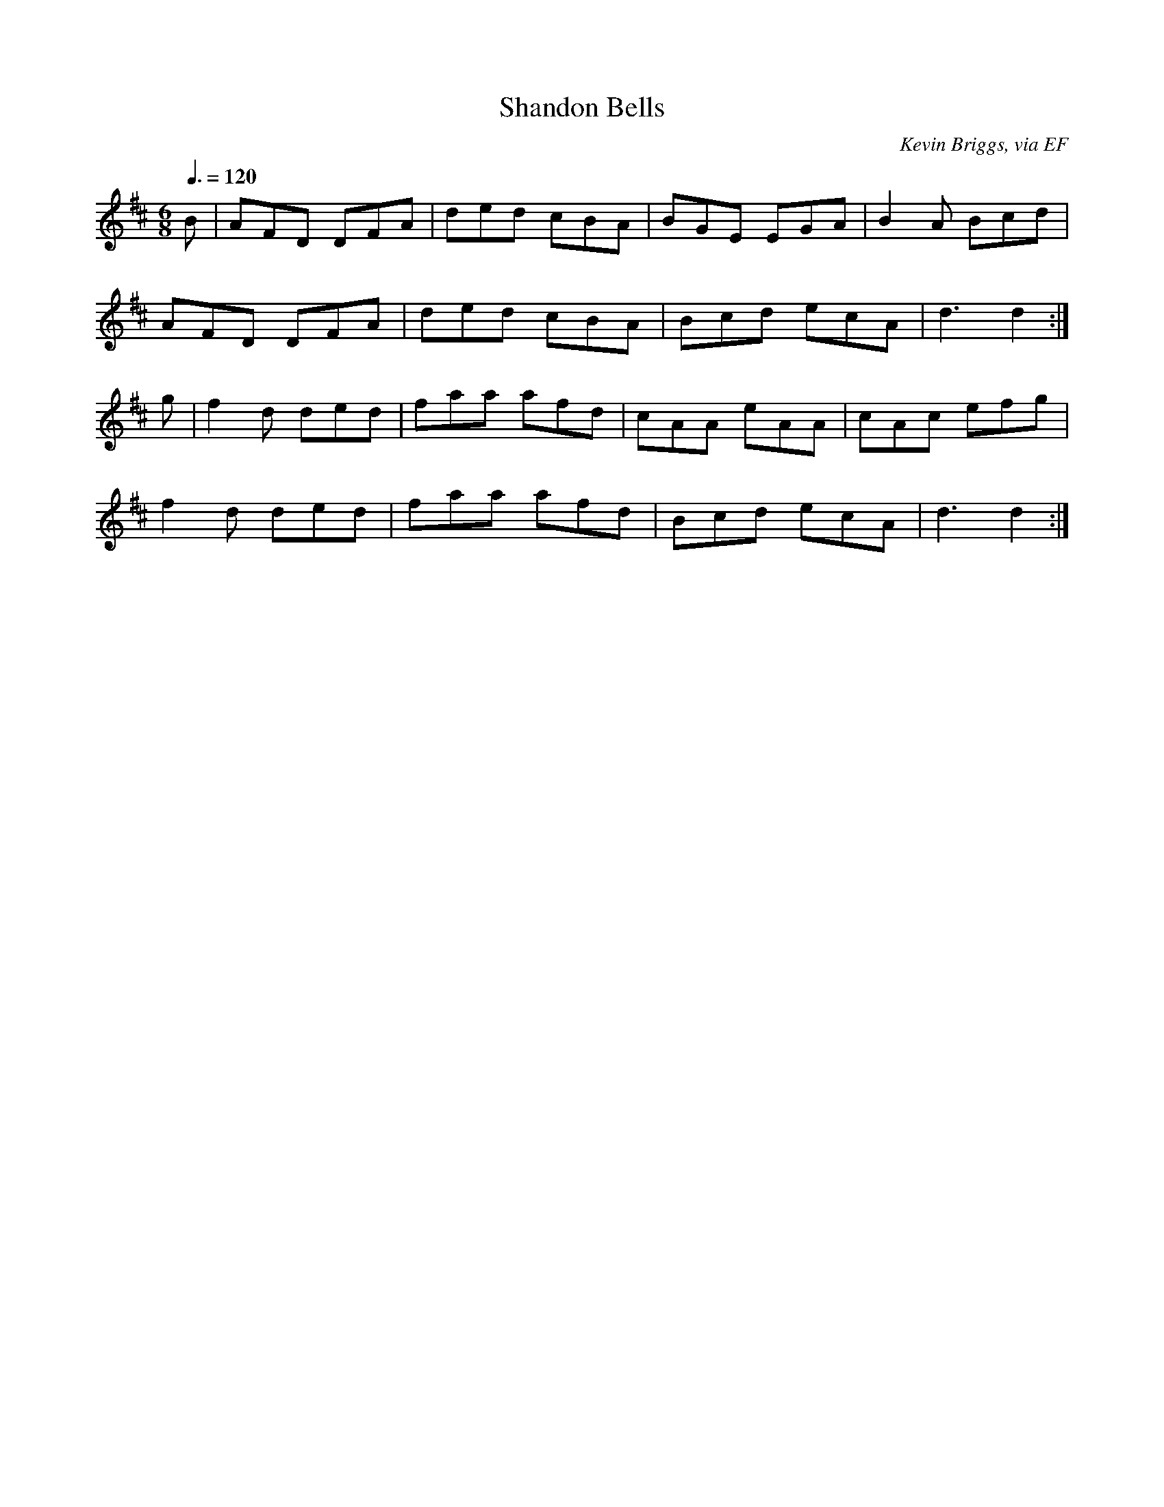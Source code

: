 X: 4
T:Shandon Bells
R:Jig
C:Kevin Briggs, via EF
S:Nottingham Music Database
M:6/8
L:1/8
Q:3/8=120
K:Edor
B|AFD DFA|ded cBA|BGE EGA|B2A Bcd|
AFD DFA|ded cBA|Bcd ecA|d3 d2:|
g|f2d ded|faa afd|cAA eAA|cAc efg|
f2d ded|faa afd|Bcd ecA|d3 d2:|
